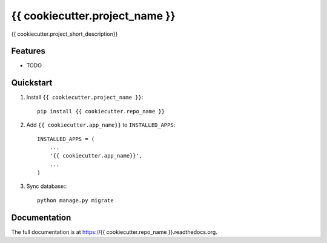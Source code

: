 =============================
{{ cookiecutter.project_name }}
=============================

.. image:: http://img.shields.io/travis/{{ cookiecutter.github_username }}/{{ cookiecutter.repo_name }}.svg?style=flat-square
    :target: https://travis-ci.org/{{ cookiecutter.github_username }}/{{ cookiecutter.repo_name }}/

.. image:: http://img.shields.io/pypi/v/{{ cookiecutter.repo_name }}.svg?style=flat-square
    :target: https://pypi.python.org/pypi/{{ cookiecutter.repo_name }}/
    :alt: Latest Version

.. image:: http://img.shields.io/pypi/dm/{{ cookiecutter.repo_name }}.svg?style=flat-square
    :target: https://pypi.python.org/pypi/{{ cookiecutter.repo_name }}/
    :alt: Downloads

.. image:: http://img.shields.io/pypi/l/{{ cookiecutter.repo_name }}.svg?style=flat-square
    :target: https://pypi.python.org/pypi/{{ cookiecutter.repo_name }}/
    :alt: License

.. image:: http://img.shields.io/coveralls/{{ cookiecutter.github_username }}/{{ cookiecutter.repo_name }}.svg?style=flat-square
  :target: https://coveralls.io/r/{{ cookiecutter.github_username }}/{{ cookiecutter.repo_name }}?branch=master

{{ cookiecutter.project_short_description}}

Features
--------

* TODO


Quickstart
----------

1. Install ``{{ cookiecutter.project_name }}``::

    pip install {{ cookiecutter.repo_name }}

2. Add ``{{ cookiecutter.app_name}}`` to ``INSTALLED_APPS``::

    INSTALLED_APPS = (
        ...
        '{{ cookiecutter.app_name}}',
        ...
    )

3. Sync database:::

    python manage.py migrate

Documentation
-------------

The full documentation is at https://{{ cookiecutter.repo_name }}.readthedocs.org.
